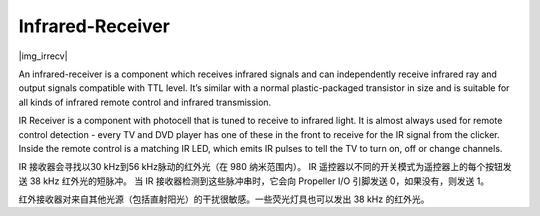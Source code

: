 .. _cpn_irrecv:

Infrared-Receiver
=================

|img_irrecv|

An infrared-receiver is a component which receives infrared signals and can independently receive infrared ray and output signals compatible with TTL level. 
It’s similar with a normal plastic-packaged transistor in size and is suitable for all kinds of infrared remote control and infrared transmission.

IR Receiver is a component with photocell that is tuned to receive to infrared light. 
It is almost always used for remote control detection - every TV and DVD player has one of these in the front to receive for the IR signal from the clicker. 
Inside the remote control is a matching IR LED, which emits IR pulses to tell the TV to turn on, off or change channels.

IR 接收器会寻找以30 kHz到56 kHz脉动的红外光（在 980 纳米范围内）。
IR 遥控器以不同的开关模式为遥控器上的每个按钮发送 38 kHz 红外光的短脉冲。
当 IR 接收器检测到这些脉冲串时，它会向 Propeller I/O 引脚发送 0，如果没有，则发送 1。

红外接收器对来自其他光源（包括直射阳光）的干扰很敏感。一些荧光灯具也可以发出 38 kHz 的红外光。

